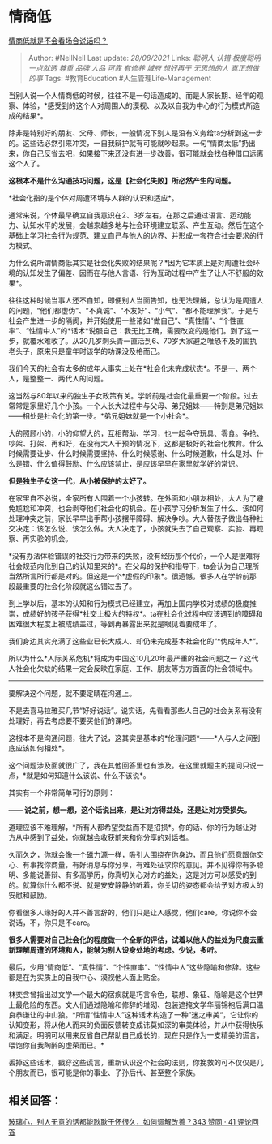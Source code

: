* 情商低
  :PROPERTIES:
  :CUSTOM_ID: 情商低
  :END:

[[https://www.zhihu.com/question/388178104/answer/1321428721][情商低就是不会看场合说话吗？]]

#+BEGIN_QUOTE
  Author: #NellNell Last update: /28/08/2021/ Links: [[聪明人]] [[认错]]
  [[极度聪明]] [[一点就透]] [[尊重]] [[品牌]] [[人品]] [[可靠]]
  [[有修养]] [[城府]] [[想好再干]] [[无思想的人]] [[真正想做的事]] Tags:
  #教育Education #人生管理Life-Management
#+END_QUOTE

当别人说一个人情商低的时候，往往不是一句话造成的。而是人家长期、经年的观察、体验，*感受到的这个人对周围人的漠视、以及以自我为中心的行为模式所造成的结果*。

除非是特别好的朋友、父母、师长，一般情况下别人是没有义务给ta分析到这一步的。这些话必然引来冲突，一自我辩护就有可能就吵起来。一句“情商太低”扔出来，你自己反省去吧，如果接下来还没有进一步改善，很可能就会找各种借口远离这个人了。

*这根本不是什么沟通技巧问题，这是【社会化失败】所必然产生的问题。*

*社会化指的是个体对周遭环境与人群的认识和适应*。

通常来说，个体最早确立自我意识在2、3岁左右，在那之后通过语言、运动能力、认知水平的发展，会越来越多地与社会环境建立联系、产生互动。然后在这个基础上学习社会行为规范、建立自己与他人的边界、并形成一套符合社会要求的行为模式。

为什么说所谓情商低其实是社会化失败的结果呢？*因为它本质上是对周遭社会环境的认知发生了偏差、因而在与他人言语、行为互动过程中产生了让人不舒服的效果*。

往往这种时候当事人还不自知，即便别人当面告知，也无法理解，总认为是周遭人的问题，“他们都虚伪”、“不真诚”、“不友好”、“小气”、“都不能理解我”。于是与社会产生进一步的隔阂，并开始使用一些诸如“做自己”、“真性情”、“个性直率”、“性情中人”的*话术*说服自己：我无比正确，需要改变的是他们。到了这一步，就覆水难收了。从20几岁刺头青一直活到6、70岁大家避之唯恐不及的固执老头子，原来只是童年时该学的功课没及格而己。

我们今天的社会有太多的成年人事实上处在*社会化未完成状态*。不是一、两个人，是整整一、两代人的问题。

这当然与80年以来的独生子女政策有关。学龄前是社会化最重要一个阶段。过去常常是家里好几个小孩。一个人长大过程中与父母、弟兄姐妹------特别是弟兄姐妹------相处是社会化的第一步。*弟兄姐妹就是一个小社会*。

大的照顾小的，小的仰望大的，互相帮助、学习，也一起争夺玩具、零食。争抢、吵架、打架、再和好，在没有大人干预的情况下，这都是极好的社会化教育。什么时候需要让步、什么时候需要坚持、什么时候感谢、什么时候道歉，什么是对、什么是错、什么值得鼓励、什么应该禁止，是应该早早在家里就学好的常识。

*但是独生子女这一代，从小被保护的太好了。*

在家里自不必说，全家所有人围着一个小孩转。在外面和小朋友相处，大人为了避免尴尬和冲突，也会剥夺他们社会化的机会。在小孩学习分析发生了什么、该如何处理冲突之前，家长早早出手帮小孩摆平障碍、解决争吵。大人替孩子做出各种社交决定：该怎么说、该怎么做。大人决定了，小孩就失去了自己观察、实验、再观察、再实验的机会。

*没有办法体验错误的社交行为带来的失败，没有经历那个代价，一个人是很难将社会规范内化到自己的认知里来的*。在父母的保护和指导下，ta会认为自己理所当然所言所行都是对的。但这是一个*虚假的印象*。很遗憾，很多人在学龄前那段最重要的社会化阶段就这么错过去了。

到上学以后，基本的认知和行为模式已经建立，再加上国内学校对成绩的极度推崇，成绩好的孩子获得*社交上极大的特权*。ta在社会化过程中应该遇到的障碍和困难很大程度上被成绩盖过，等到再暴露出来就是眼见着要成年了。

我们身边其实充满了这些业已长大成人、却仍未完成基本社会化的“*伪成年人*“。

所以为什么*人际关系危机*将成为中国这10几20年最严重的社会问题之一？这代人社会化欠缺的结果一定会反映在家庭、工作、朋友等方方面面的社会领域中。

--------------

要解决这个问题，就不要定睛在沟通上。

不是去喜马拉雅买几节“好好说话”。说实话，先看看那些人自己的社会关系有没有处理好，再去考虑要不要买他们的课吧。

这根本不是沟通问题，往大了说，这其实是基本的*伦理问题*------*人与人之间到底应该如何相处*。

这个问题涉及面就很广了，我在其他回答里也有涉及。在这里就题主的提问只说一点，*就是如何知道什么该说、什么不该说*。

其实有一个非常简单可行的原则：

*------
说之前，想一想，这个话说出来，是让对方得益处，还是让对方受损失。*

道理应该不难理解，*所有人都希望受益而不是招损*。你的话、你的行为越让对方从中感到了益处，你就越会收获前来和你分享的对话者。

久而久之，你就会像一个磁力源一样，吸引人围绕在你身边，而且他们愿意跟你交心、有事找你商量，有好消息与你分享，有难处征求你的意见。并不见得你有多聪明、多能说善辩、有多高学历，你真切关心对方的益处，这是对方可以感受的到的。就算你什么都不说、就是安安静静的听着，你关切的姿态都会给予对方极大的安慰和鼓励。

你看很多人缘好的人并不善言辞的，他们只是让人感觉，他们care。你说你不会说话，不，你只是不care。

*很多人需要对自己社会化的程度做一个全新的评估，试着以他人的益处为尺度去重新理解周遭的环境和人，能够为别人设身处地的考虑。少说，多听。*

最后，少用“情商低”、“真性情”、“个性直率”、“性情中人”这些隐喻和修辞。这些都是在为实质上的自我中心、漠视他人面上贴金。

林奕含曾指出过文学一个最大的宿疾就是巧言令色，联想、象征、隐喻是这个世界上最危险的东西。文人们通过隐喻和修辞的堆砌、包装遮掩文学华丽锦袍后满口温良恭谦让的中山狼。*所谓“性情中人”这种话术构造了一种”迷之审美“，它让你的认知变形，将从他人而来的负面反馈转变成讳莫如深的审美体验，并从中获得快乐和满足。明明可以用来反省自己帮助自己成长的，现在只是作为一支精美的谎言，喂饱你自我陶醉的虚荣而已。*

丢掉这些话术，戳穿这些谎言，重新认识这个社会的法则，你挽救的可不仅仅是几个朋友而已，很可能是你的事业、子孙后代、甚至整个家族。

** 相关回答：
   :PROPERTIES:
   :CUSTOM_ID: 相关回答
   :END:

[[https://www.zhihu.com/question/33553786/answer/1365971345][玻璃心，别人无意的话都能耿耿于怀很久，如何调解改善？343
赞同 · 41 评论回答]]
